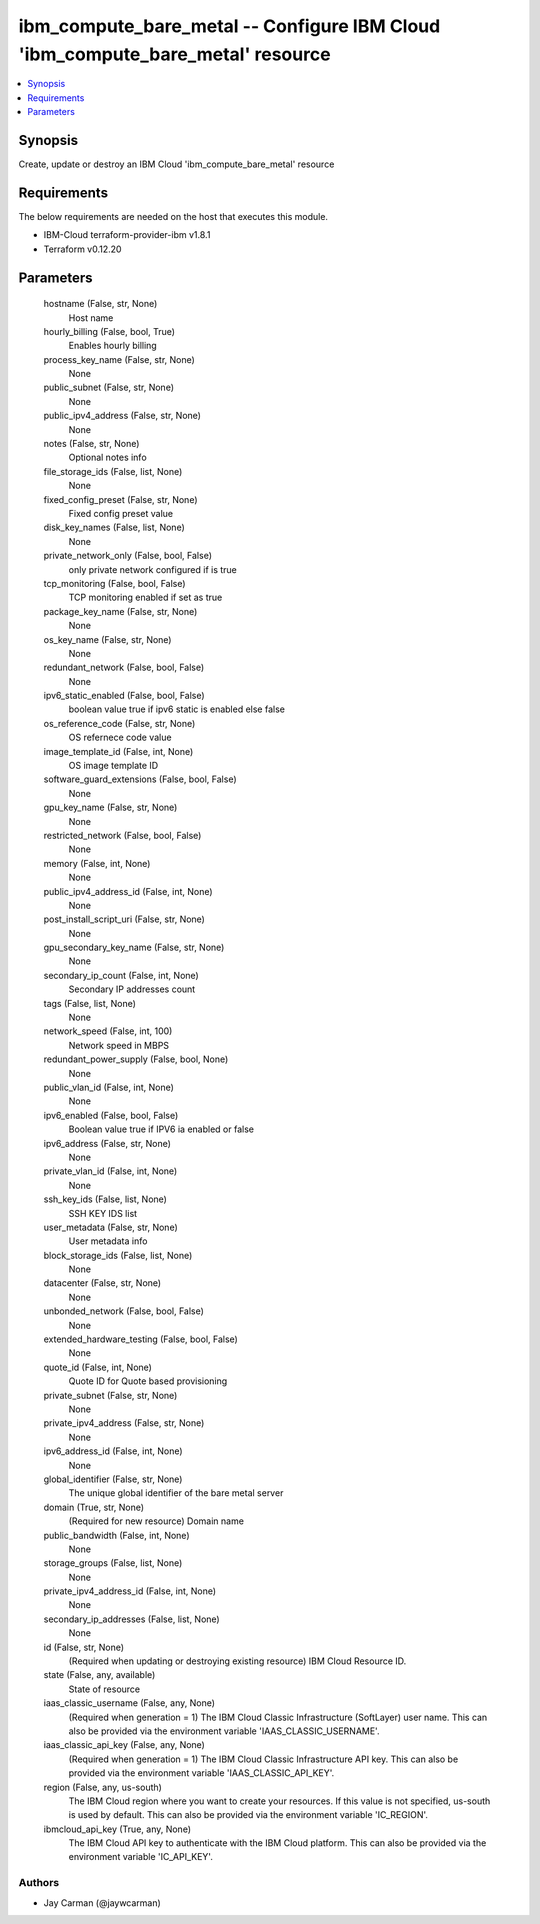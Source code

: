 
ibm_compute_bare_metal -- Configure IBM Cloud 'ibm_compute_bare_metal' resource
===============================================================================

.. contents::
   :local:
   :depth: 1


Synopsis
--------

Create, update or destroy an IBM Cloud 'ibm_compute_bare_metal' resource



Requirements
------------
The below requirements are needed on the host that executes this module.

- IBM-Cloud terraform-provider-ibm v1.8.1
- Terraform v0.12.20



Parameters
----------

  hostname (False, str, None)
    Host name


  hourly_billing (False, bool, True)
    Enables hourly billing


  process_key_name (False, str, None)
    None


  public_subnet (False, str, None)
    None


  public_ipv4_address (False, str, None)
    None


  notes (False, str, None)
    Optional notes info


  file_storage_ids (False, list, None)
    None


  fixed_config_preset (False, str, None)
    Fixed config preset value


  disk_key_names (False, list, None)
    None


  private_network_only (False, bool, False)
    only private network configured if is true


  tcp_monitoring (False, bool, False)
    TCP monitoring enabled if set as true


  package_key_name (False, str, None)
    None


  os_key_name (False, str, None)
    None


  redundant_network (False, bool, False)
    None


  ipv6_static_enabled (False, bool, False)
    boolean value true if ipv6 static is enabled else false


  os_reference_code (False, str, None)
    OS refernece code value


  image_template_id (False, int, None)
    OS image template ID


  software_guard_extensions (False, bool, False)
    None


  gpu_key_name (False, str, None)
    None


  restricted_network (False, bool, False)
    None


  memory (False, int, None)
    None


  public_ipv4_address_id (False, int, None)
    None


  post_install_script_uri (False, str, None)
    None


  gpu_secondary_key_name (False, str, None)
    None


  secondary_ip_count (False, int, None)
    Secondary IP addresses count


  tags (False, list, None)
    None


  network_speed (False, int, 100)
    Network speed in MBPS


  redundant_power_supply (False, bool, None)
    None


  public_vlan_id (False, int, None)
    None


  ipv6_enabled (False, bool, False)
    Boolean value true if IPV6 ia enabled or false


  ipv6_address (False, str, None)
    None


  private_vlan_id (False, int, None)
    None


  ssh_key_ids (False, list, None)
    SSH KEY IDS list


  user_metadata (False, str, None)
    User metadata info


  block_storage_ids (False, list, None)
    None


  datacenter (False, str, None)
    None


  unbonded_network (False, bool, False)
    None


  extended_hardware_testing (False, bool, False)
    None


  quote_id (False, int, None)
    Quote ID for Quote based provisioning


  private_subnet (False, str, None)
    None


  private_ipv4_address (False, str, None)
    None


  ipv6_address_id (False, int, None)
    None


  global_identifier (False, str, None)
    The unique global identifier of the bare metal server


  domain (True, str, None)
    (Required for new resource) Domain name


  public_bandwidth (False, int, None)
    None


  storage_groups (False, list, None)
    None


  private_ipv4_address_id (False, int, None)
    None


  secondary_ip_addresses (False, list, None)
    None


  id (False, str, None)
    (Required when updating or destroying existing resource) IBM Cloud Resource ID.


  state (False, any, available)
    State of resource


  iaas_classic_username (False, any, None)
    (Required when generation = 1) The IBM Cloud Classic Infrastructure (SoftLayer) user name. This can also be provided via the environment variable 'IAAS_CLASSIC_USERNAME'.


  iaas_classic_api_key (False, any, None)
    (Required when generation = 1) The IBM Cloud Classic Infrastructure API key. This can also be provided via the environment variable 'IAAS_CLASSIC_API_KEY'.


  region (False, any, us-south)
    The IBM Cloud region where you want to create your resources. If this value is not specified, us-south is used by default. This can also be provided via the environment variable 'IC_REGION'.


  ibmcloud_api_key (True, any, None)
    The IBM Cloud API key to authenticate with the IBM Cloud platform. This can also be provided via the environment variable 'IC_API_KEY'.













Authors
~~~~~~~

- Jay Carman (@jaywcarman)

